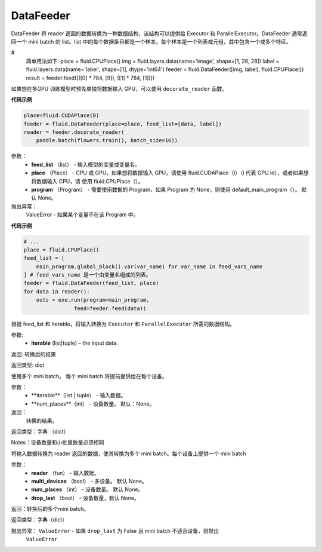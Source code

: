 

.. _cn_api_fluid_DataFeeder:

DataFeeder
>>>>>>>>>>>>

.. py:class:: paddle.fluid.DataFeeder(feed_list, place, program=None)

DataFeeder 将 reader 返回的数据转换为一种数据结构，该结构可以提供给 Executor 和 ParallelExecutor。DataFeeder 通常返回一个 mini batch 的 list。list 中的每个数据条目都是一个样本。每个样本是一个列表或元组，其中包含一个或多个特征。

# 
    简单用法如下:
    place = fluid.CPUPlace()
    img = fluid.layers.data(name='image', shape=[1, 28, 28])
    label = fluid.layers.data(name='label', shape=[1], dtype='int64')
    feeder = fluid.DataFeeder([img, label], fluid.CPUPlace())
    result = feeder.feed([([0] * 784, [9]), ([1] * 784, [1])])

如果想在多GPU 训练模型时预先单独将数据输入 GPU，可以使用 ``decorate_reader`` 函数。

**代码示例**

.. code-block:: python

    place=fluid.CUDAPlace(0)
    feeder = fluid.DataFeeder(place=place, feed_list=[data, label])
    reader = feeder.decorate_reader(
        paddle.batch(flowers.train(), batch_size=16))

参数：
    -  **feed_list** （list） - 输入模型的变量或变量名。
    -  **place** （Place） - CPU 或 GPU，如果想将数据输入 GPU，请使用 fluid.CUDAPlace（i）（i 代表 GPU id），或者如果想将数据输入 CPU，请 使用 fluid.CPUPlace（）。
    -  **program** （Program） - 需要使用数据的 Program，如果 Program 为 None，则使用 default_main_program（）。 默认 None。

抛出异常：
    ValueError - 如果某个变量不在该 Program 中。

**代码示例**

.. code-block:: python

    # ...
    place = fluid.CPUPlace()
    feed_list = [
        main_program.global_block().var(var_name) for var_name in feed_vars_name
    ] # feed_vars_name 是一个由变量名组成的列表。
    feeder = fluid.DataFeeder(feed_list, place)
    for data in reader():
        outs = exe.run(program=main_program,
                    feed=feeder.feed(data))

.. py:method:: feed(iterable)

根据 feed_list 和 iterable，将输入转换为 ``Executor`` 和 ``ParallelExecutor`` 所需的数据结构。

参数:	
    -  **iterable** (list|tuple) – the input data.

返回: 转换后的结果

返回类型:	dict

.. py:method:: feed_parallel(iterable, num_places=None)

使用多个 mini batch。 每个 mini batch 将提前提供给在每个设备。

参数：
    - **iterable**（list | tuple） - 输入数据。
    - **num_places**（int） - 设备数量。 默认：None。

返回：
    转换的结果。

返回类型：字典 （dict）

Notes：设备数量和小批量数量必须相同

.. py:method:: decorate_reader(reader, multi_devices, num_places=None, drop_last=True)

将输入数据转换为 reader 返回的数据，使其转换为多个 mini batch。每个设备上提供一个 mini batch


参数：
    -  **reader** （fun） - 输入数据。
    -  **multi_devices** （bool） - 多设备。 默认 None。
    -  **num_places** （int） - 设备数量。 默认 None。
    -  **drop_last** （bool） - 设备数量，默认 None。

返回：转换后的多个mini batch。

返回类型：字典（dict）

抛出异常： ``ValueError`` - 如果 ``drop_last`` 为 False 且 mini batch 不适合设备，则抛出 
 ``ValueError``



